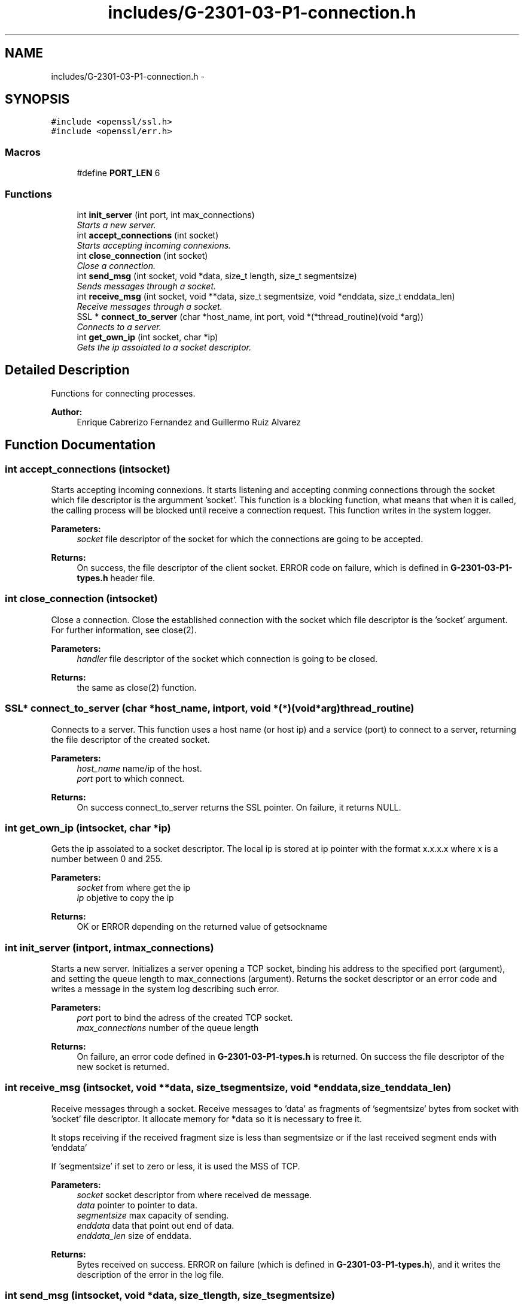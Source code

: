 .TH "includes/G-2301-03-P1-connection.h" 3 "Fri Apr 25 2014" "Version 2.0" "IRC" \" -*- nroff -*-
.ad l
.nh
.SH NAME
includes/G-2301-03-P1-connection.h \- 
.SH SYNOPSIS
.br
.PP
\fC#include <openssl/ssl\&.h>\fP
.br
\fC#include <openssl/err\&.h>\fP
.br

.SS "Macros"

.in +1c
.ti -1c
.RI "#define \fBPORT_LEN\fP   6"
.br
.in -1c
.SS "Functions"

.in +1c
.ti -1c
.RI "int \fBinit_server\fP (int port, int max_connections)"
.br
.RI "\fIStarts a new server\&. \fP"
.ti -1c
.RI "int \fBaccept_connections\fP (int socket)"
.br
.RI "\fIStarts accepting incoming connexions\&. \fP"
.ti -1c
.RI "int \fBclose_connection\fP (int socket)"
.br
.RI "\fIClose a connection\&. \fP"
.ti -1c
.RI "int \fBsend_msg\fP (int socket, void *data, size_t length, size_t segmentsize)"
.br
.RI "\fISends messages through a socket\&. \fP"
.ti -1c
.RI "int \fBreceive_msg\fP (int socket, void **data, size_t segmentsize, void *enddata, size_t enddata_len)"
.br
.RI "\fIReceive messages through a socket\&. \fP"
.ti -1c
.RI "SSL * \fBconnect_to_server\fP (char *host_name, int port, void *(*thread_routine)(void *arg))"
.br
.RI "\fIConnects to a server\&. \fP"
.ti -1c
.RI "int \fBget_own_ip\fP (int socket, char *ip)"
.br
.RI "\fIGets the ip assoiated to a socket descriptor\&. \fP"
.in -1c
.SH "Detailed Description"
.PP 
Functions for connecting processes\&. 
.PP
\fBAuthor:\fP
.RS 4
Enrique Cabrerizo Fernandez and Guillermo Ruiz Alvarez
.RE
.PP

.SH "Function Documentation"
.PP 
.SS "int accept_connections (intsocket)"

.PP
Starts accepting incoming connexions\&. It starts listening and accepting conming connections through the socket which file descriptor is the argumment 'socket'\&. This function is a blocking function, what means that when it is called, the calling process will be blocked until receive a connection request\&. This function writes in the system logger\&.
.PP
\fBParameters:\fP
.RS 4
\fIsocket\fP file descriptor of the socket for which the connections are going to be accepted\&. 
.RE
.PP
\fBReturns:\fP
.RS 4
On success, the file descriptor of the client socket\&. ERROR code on failure, which is defined in \fBG-2301-03-P1-types\&.h\fP header file\&. 
.RE
.PP

.SS "int close_connection (intsocket)"

.PP
Close a connection\&. Close the established connection with the socket which file descriptor is the 'socket' argument\&. For further information, see close(2)\&.
.PP
\fBParameters:\fP
.RS 4
\fIhandler\fP file descriptor of the socket which connection is going to be closed\&. 
.RE
.PP
\fBReturns:\fP
.RS 4
the same as close(2) function\&. 
.RE
.PP

.SS "SSL* connect_to_server (char *host_name, intport, void *(*)(void *arg)thread_routine)"

.PP
Connects to a server\&. This function uses a host name (or host ip) and a service (port) to connect to a server, returning the file descriptor of the created socket\&.
.PP
\fBParameters:\fP
.RS 4
\fIhost_name\fP name/ip of the host\&. 
.br
\fIport\fP port to which connect\&.
.RE
.PP
\fBReturns:\fP
.RS 4
On success connect_to_server returns the SSL pointer\&. On failure, it returns NULL\&. 
.RE
.PP

.SS "int get_own_ip (intsocket, char *ip)"

.PP
Gets the ip assoiated to a socket descriptor\&. The local ip is stored at ip pointer with the format x\&.x\&.x\&.x where x is a number between 0 and 255\&.
.PP
\fBParameters:\fP
.RS 4
\fIsocket\fP from where get the ip 
.br
\fIip\fP objetive to copy the ip
.RE
.PP
\fBReturns:\fP
.RS 4
OK or ERROR depending on the returned value of getsockname 
.RE
.PP

.SS "int init_server (intport, intmax_connections)"

.PP
Starts a new server\&. Initializes a server opening a TCP socket, binding his address to the specified port (argument), and setting the queue length to max_connections (argument)\&. Returns the socket descriptor or an error code and writes a message in the system log describing such error\&.
.PP
\fBParameters:\fP
.RS 4
\fIport\fP port to bind the adress of the created TCP socket\&. 
.br
\fImax_connections\fP number of the queue length
.RE
.PP
\fBReturns:\fP
.RS 4
On failure, an error code defined in \fBG-2301-03-P1-types\&.h\fP is returned\&. On success the file descriptor of the new socket is returned\&. 
.RE
.PP

.SS "int receive_msg (intsocket, void **data, size_tsegmentsize, void *enddata, size_tenddata_len)"

.PP
Receive messages through a socket\&. Receive messages to 'data' as fragments of 'segmentsize' bytes from socket with 'socket' file descriptor\&. It allocate memory for *data so it is necessary to free it\&.
.PP
It stops receiving if the received fragment size is less than segmentsize or if the last received segment ends with 'enddata'
.PP
If 'segmentsize' if set to zero or less, it is used the MSS of TCP\&.
.PP
\fBParameters:\fP
.RS 4
\fIsocket\fP socket descriptor from where received de message\&. 
.br
\fIdata\fP pointer to pointer to data\&. 
.br
\fIsegmentsize\fP max capacity of sending\&. 
.br
\fIenddata\fP data that point out end of data\&. 
.br
\fIenddata_len\fP size of enddata\&. 
.RE
.PP
\fBReturns:\fP
.RS 4
Bytes received on success\&. ERROR on failure (which is defined in \fBG-2301-03-P1-types\&.h\fP), and it writes the description of the error in the log file\&. 
.RE
.PP

.SS "int send_msg (intsocket, void *data, size_tlength, size_tsegmentsize)"

.PP
Sends messages through a socket\&. Send messages from 'data' as fragments of 'segmentsize' bytes to socket with 'socket' file descriptor\&.
.PP
If 'segmentsize' if set to zero or less, it is used the MSS of TCP\&.
.PP
\fBParameters:\fP
.RS 4
\fIsocket\fP socket descriptor to where send the message\&. 
.br
\fIdata\fP pointer to data which is going to be sent\&. 
.br
\fIlength\fP length of data\&. 
.br
\fIsegmentsize\fP max capacity of sending\&. 
.RE
.PP
\fBReturns:\fP
.RS 4
Bytes sended on success\&. ERROR on failure (which is defined in \fBG-2301-03-P1-types\&.h\fP), and it writes the description of the error in the log file\&. 
.RE
.PP

.SH "Author"
.PP 
Generated automatically by Doxygen for IRC from the source code\&.
